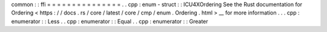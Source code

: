 common
:
:
ffi
=
=
=
=
=
=
=
=
=
=
=
=
=
=
=
.
.
cpp
:
enum
-
struct
:
:
ICU4XOrdering
See
the
Rust
documentation
for
Ordering
<
https
:
/
/
docs
.
rs
/
core
/
latest
/
core
/
cmp
/
enum
.
Ordering
.
html
>
__
for
more
information
.
.
.
cpp
:
enumerator
:
:
Less
.
.
cpp
:
enumerator
:
:
Equal
.
.
cpp
:
enumerator
:
:
Greater
